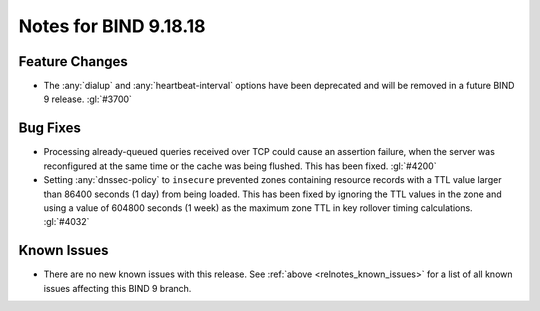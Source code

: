 .. Copyright (C) Internet Systems Consortium, Inc. ("ISC")
..
.. SPDX-License-Identifier: MPL-2.0
..
.. This Source Code Form is subject to the terms of the Mozilla Public
.. License, v. 2.0.  If a copy of the MPL was not distributed with this
.. file, you can obtain one at https://mozilla.org/MPL/2.0/.
..
.. See the COPYRIGHT file distributed with this work for additional
.. information regarding copyright ownership.

Notes for BIND 9.18.18
----------------------

Feature Changes
~~~~~~~~~~~~~~~

- The :any:`dialup` and :any:`heartbeat-interval` options have been
  deprecated and will be removed in a future BIND 9 release. :gl:`#3700`

Bug Fixes
~~~~~~~~~

- Processing already-queued queries received over TCP could cause an
  assertion failure, when the server was reconfigured at the same time
  or the cache was being flushed. This has been fixed. :gl:`#4200`

- Setting :any:`dnssec-policy` to ``insecure`` prevented zones
  containing resource records with a TTL value larger than 86400 seconds
  (1 day) from being loaded. This has been fixed by ignoring the TTL
  values in the zone and using a value of 604800 seconds (1 week) as the
  maximum zone TTL in key rollover timing calculations. :gl:`#4032`

Known Issues
~~~~~~~~~~~~

- There are no new known issues with this release. See :ref:`above
  <relnotes_known_issues>` for a list of all known issues affecting this
  BIND 9 branch.
